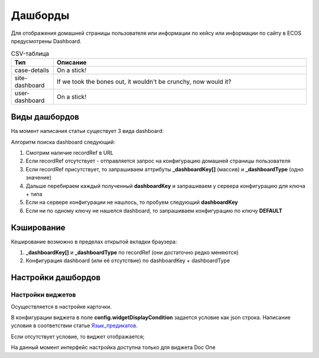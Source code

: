 =========
Дашборды
=========

Для отображения домашней страницы пользователя или информации по кейсу или информации по сайту в ECOS предусмотрены Dashboard.

.. table:: Вид дашбордов

    +--------------+-----------------------------------------------------------------------------------------------------+
    | Тип          | Описание																							 |
    +--------------+-----------------------------------------------------------------------------------------------------+
    |case-details  |Замена для "карточки кейса". Здесь располагается информация по документу (задачи, свойства, действия,|
    |              |история и др.).                                                                                      |
    |              |                                                                                                     |
    |			   |Ключ dashboard'а берется из RecordRef в URL страницы и как правило он связан с типом/видом ECOS.     |
    |              |Формирование ключа построено по следующему правилу                                                   |
    |              |                                                                                                     |
    |              | **type_uuid/kind_uuid**																			 |
    |              |  **type_uuid**                         															 |
    |			   | **alf_alfresco_type**																				 |
    |              |                                                                                                     |
    |			   |То есть для договоров (contracts:agreement) это будет:                                               |
    |			   |	1. contracts-cat-doctype-contract/contracts-cat-contract-rent									 |
    |			   |	2. contracts-cat-doctype-contract																 |
    |			   |	3. alf_contracts:agreement                                                                       |
    |              |                                                                                                     |
    |			   | Порядок - от более приоритетного к менее приоритетному												 |
    +--------------+-----------------------------------------------------------------------------------------------------+
    |site-dashboard|Страница раздела, которая позволяет отображать общие данные по разделу. Например - журналы документов|
    |              |для сайта или последние события в разделе.                                                           |
    |			   |																							     	 |
    |			   |Ключ dashboard'а берется из RecordRef в URL страницы. На момент написания ключ формируется по правилу|
    |              |**"site"** + **siteId**. Если идентификатор                                                          |
    |              |сайта **contracts**, то его приоритетный dashboardKey будет **site_contracts**.                      |
    +--------------+-----------------------------------------------------------------------------------------------------+
    |user-dashboard|Домашняя страница пользователя. Открывается если в URL не указано никакого recordRef.				 |
    |              |                                                                                                     |
    |			   |Например: localhost/v2/dashboard 																	 |
    |			   |Ключ dashboard'а всегда DEFAULT если явно не задано обратного (возможно указание dashboardKey в URL) |
    +--------------+-----------------------------------------------------------------------------------------------------+

.. table:: Виды дашбордов

.. csv-table:: CSV-таблица
   :header: "Тип", "Описание"
   :widths: 10, 60

   "case-details", "On a stick!"
   "site-dashboard", "If we took the bones out, it wouldn't be
   crunchy, now would it?"
   "user-dashboard", "On a stick!"
   
Виды дашбордов
---------------
На момент написания статьи существует 3 вида dashboard:

Алгоритм поиска dashboard следующий:

1. Смотрим наличие recordRef в URL
2. Если recordRef отсутствует - отправляется запрос на конфигурацию домашней страницы пользователя
3. Если recordRef присутствует, то запрашиваем аттрибуты **_dashboardKey[]** (массив) и **_dashboardType** (одно значение)
4. Дальше перебираем каждый полученный **dashboardKey** и запрашиваем у сервера конфигурацию для ключа + типа
5. Если на сервере конфигурации не нашлось, то пробуем следующий **dashboardKey**
#. Если ни по одному ключу не нашелся dashboard, то запрашиваем конфигурацию по ключу **DEFAULT**

Кэширование
-----------
Кеширование возможно в пределах открытой вкладки браузера:

1. **_dashboardKey[]** и **_dashboardType** по recordRef (они достаточно редко меняются)
2. Конфигурация dashboard (или её отсутствие) по dashboardKey + dashboardType

Настройки дашбордов
-------------------
Настройки виджетов
~~~~~~~~~~~~~~~~~~
Осуществляется в настройке карточки.

В конфигурации виджета в поле **config.widgetDisplayCondition** задается условие как json строка.
Написание условия в соответствии статье `Язык_предикатов <https://citeck.atlassian.net/wiki/spaces/knowledgebase/pages/1019674636/>`_.

Если отсутствует условие, то виджет отображается;

На данный момент интерфейс настройка доступна только для виджета Doc One
